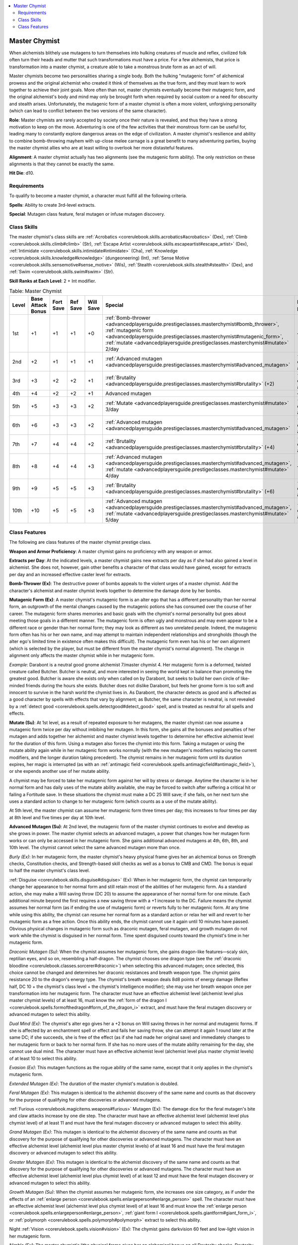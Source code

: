 
.. _`advancedplayersguide.prestigeclasses.masterchymist`:

.. contents:: \ 

.. _`advancedplayersguide.prestigeclasses.masterchymist#master_chymist`:

Master Chymist
***************

When alchemists blithely use mutagens to turn themselves into hulking creatures of muscle and reflex, civilized folk often turn their heads and mutter that such transformations must have a price. For a few alchemists, that price is transformation into a master chymist, a creature able to take a monstrous brute form as an act of will.

Master chymists become two personalities sharing a single body. Both the hulking "mutagenic form" of alchemical prowess and the original alchemist who created it think of themselves as the true form, and they must learn to work together to achieve their joint goals. More often than not, master chymists eventually become their mutagenic form, and the original alchemist's body and mind may only be brought forth when required by social custom or a need for obscurity and stealth arises. Unfortunately, the mutagenic form of a master chymist is often a more violent, unforgiving personality (which can lead to conflict between the two versions of the same character).

.. _`advancedplayersguide.prestigeclasses.masterchymist#role`:

\ **Role**\ : Master chymists are rarely accepted by society once their nature is revealed, and thus they have a strong motivation to keep on the move. Adventuring is one of the few activities that their monstrous form can be useful for, leading many to constantly explore dangerous areas on the edge of civilization. A master chymist's resilience and ability to combine bomb-throwing mayhem with up-close melee carnage is a great benefit to many adventuring parties, buying the master chymist allies who are at least willing to overlook her more distasteful features.

.. _`advancedplayersguide.prestigeclasses.masterchymist#alignment`:

\ **Alignment**\ : A master chymist actually has two alignments (see the mutagenic form ability). The only restriction on these alignments is that they cannot be exactly the same.

.. _`advancedplayersguide.prestigeclasses.masterchymist#hit_die`:

\ **Hit Die**\ : d10.

.. _`advancedplayersguide.prestigeclasses.masterchymist#requirements`:

Requirements
#############

To qualify to become a master chymist, a character must fulfill all the following criteria.

.. _`advancedplayersguide.prestigeclasses.masterchymist#spells`:

\ **Spells**\ : Ability to create 3rd-level extracts.

\ **Special**\ : Mutagen class feature, feral mutagen or infuse mutagen discovery.

.. _`advancedplayersguide.prestigeclasses.masterchymist#class_skills`:

Class Skills
#############

The master chymist's class skills are :ref:`Acrobatics <corerulebook.skills.acrobatics#acrobatics>`\  (Dex), :ref:`Climb <corerulebook.skills.climb#climb>`\  (Str), :ref:`Escape Artist <corerulebook.skills.escapeartist#escape_artist>`\  (Dex), :ref:`Intimidate <corerulebook.skills.intimidate#intimidate>`\  (Cha), :ref:`Knowledge <corerulebook.skills.knowledge#knowledge>`\  (dungeoneering) (Int), :ref:`Sense Motive <corerulebook.skills.sensemotive#sense_motive>`\  (Wis), :ref:`Stealth <corerulebook.skills.stealth#stealth>`\  (Dex), and :ref:`Swim <corerulebook.skills.swim#swim>`\  (Str).

.. _`advancedplayersguide.prestigeclasses.masterchymist#skill_ranks_at_each_level`:

\ **Skill Ranks at Each Level**\ : 2 + Int modifier.

.. _`advancedplayersguide.prestigeclasses.masterchymist#table_6_4:_master_chymist`:

.. list-table:: Table:  Master Chymist
   :header-rows: 1
   :class: contrast-reading-table
   :widths: auto

   * - Level
     - Base Attack Bonus
     - Fort Save
     - Ref Save
     - Will Save
     - Special
     - Extracts per Day
   * - 1st
     - +1
     - +1
     - +1
     - +0
     - :ref:`Bomb-thrower <advancedplayersguide.prestigeclasses.masterchymist#bomb_thrower>`\ , :ref:`mutagenic form <advancedplayersguide.prestigeclasses.masterchymist#mutagenic_form>`\ , :ref:`mutate <advancedplayersguide.prestigeclasses.masterchymist#mutate>`\  2/day
     - —
   * - 2nd
     - +2
     - +1
     - +1
     - +1
     - :ref:`Advanced mutagen <advancedplayersguide.prestigeclasses.masterchymist#advanced_mutagen>`
     - +1 level of alchemist
   * - 3rd
     - +3
     - +2
     - +2
     - +1
     - :ref:`Brutality <advancedplayersguide.prestigeclasses.masterchymist#brutality>`\  (+2)
     - +1 level of alchemist
   * - 4th
     - +4
     - +2
     - +2
     - +1
     - Advanced mutagen
     - —
   * - 5th
     - +5
     - +3
     - +3
     - +2
     - :ref:`Mutate <advancedplayersguide.prestigeclasses.masterchymist#mutate>`\  3/day
     - +1 level of alchemist
   * - 6th
     - +6
     - +3
     -  +3
     - +2
     - :ref:`Advanced mutagen <advancedplayersguide.prestigeclasses.masterchymist#advanced_mutagen>`
     - +1 level of alchemist
   * - 7th
     - +7
     - +4
     - +4
     - +2
     - :ref:`Brutality <advancedplayersguide.prestigeclasses.masterchymist#brutality>`\  (+4)
     - +1 level of alchemist
   * - 8th
     - +8
     - +4
     - +4
     - +3
     - :ref:`Advanced mutagen <advancedplayersguide.prestigeclasses.masterchymist#advanced_mutagen>`\ , :ref:`mutate <advancedplayersguide.prestigeclasses.masterchymist#mutate>`\  4/day
     - —
   * - 9th
     - +9
     - +5
     - +5
     - +3
     - :ref:`Brutality <advancedplayersguide.prestigeclasses.masterchymist#brutality>`\  (+6)
     - +1 level of alchemist
   * - 10th
     - +10
     - +5
     - +5
     - +3
     - :ref:`Advanced mutagen <advancedplayersguide.prestigeclasses.masterchymist#advanced_mutagen>`\ , :ref:`mutate <advancedplayersguide.prestigeclasses.masterchymist#mutate>`\  5/day
     - +1 level of alchemist

.. _`advancedplayersguide.prestigeclasses.masterchymist#class_features`:

Class Features
###############

The following are class features of the master chymist prestige class.

.. _`advancedplayersguide.prestigeclasses.masterchymist#weapon_and_armor_proficiency`:

\ **Weapon and Armor Proficiency**\ : A master chymist gains no proficiency with any weapon or armor.

.. _`advancedplayersguide.prestigeclasses.masterchymist#extracts_per_day`:

\ **Extracts per Day**\ : At the indicated levels, a master chymist gains new extracts per day as if she had also gained a level in alchemist. She does not, however, gain other benefits a character of that class would have gained, except for extracts per day and an increased effective caster level for extracts.

.. _`advancedplayersguide.prestigeclasses.masterchymist#bomb_thrower`:

\ **Bomb-Thrower (Ex)**\ : The destructive power of bombs appeals to the violent urges of a master chymist. Add the character's alchemist and master chymist levels together to determine the damage done by her bombs.

.. _`advancedplayersguide.prestigeclasses.masterchymist#mutagenic_form`:

\ **Mutagenic Form (Ex)**\ : A master chymist's mutagenic form is an alter ego that has a different personality than her normal form, an outgrowth of the mental changes caused by the mutagenic potions she has consumed over the course of her career. The mutagenic form shares memories and basic goals with the chymist's normal personality but goes about meeting those goals in a different manner. The mutagenic form is often ugly and monstrous and may even appear to be a different race or gender than her normal form; they may look as different as two unrelated people. Indeed, the mutagenic form often has his or her own name, and may attempt to maintain independent relationships and strongholds (though the alter ego's limited time in existence often makes this difficult). The mutagenic form even has his or her own alignment (which is selected by the player, but must be different from the master chymist's normal alignment). The change in alignment only affects the master chymist while in her mutagenic form.

.. _`advancedplayersguide.prestigeclasses.masterchymist#example`:

\ *Example*\ : Darabont is a neutral good gnome alchemist 7/master chymist 4. Her mutagenic form is a deformed, twisted creature called Butcher. Butcher is neutral, and more interested in seeing the world kept in balance than promoting the greatest good. Butcher is aware she exists only when called on by Darabont, but seeks to build her own circle of like-minded friends during the hours she exists. Butcher does not dislike Darabont, but feels her gnome form is too soft and innocent to survive in the harsh world the chymist lives in. As Darabont, the character detects as good and is affected as a good character by spells with effects that vary by alignment; as Butcher, the same character is neutral, is not revealed by a :ref:`detect good <corerulebook.spells.detectgood#detect_good>`\  spell, and is treated as neutral for all spells and effects.

.. _`advancedplayersguide.prestigeclasses.masterchymist#mutate`:

\ **Mutate (Su)**\ : At 1st level, as a result of repeated exposure to her mutagens, the master chymist can now assume a mutagenic form twice per day without imbibing her mutagen. In this form, she gains all the bonuses and penalties of her mutagen and adds together her alchemist and master chymist levels together to determine her effective alchemist level for the duration of this form. Using a mutagen also forces the chymist into this form. Taking a mutagen or using the mutate ability again while in her mutagenic form works normally (with the new mutagen's modifiers replacing the current modifiers, and the longer duration taking precedent). The chymist remains in her mutagenic form until its duration expires, her magic is interrupted (as with an :ref:`antimagic field <corerulebook.spells.antimagicfield#antimagic_field>`\ ), or she expends another use of her mutate ability.

A chymist may be forced to take her mutagenic form against her will by stress or damage. Anytime the character is in her normal form and has daily uses of the mutate ability available, she may be forced to switch after suffering a critical hit or failing a Fortitude save. In these situations the chymist must make a DC 25 Will save; if she fails, on her next turn she uses a standard action to change to her mutagenic form (which counts as a use of the mutate ability).

At 5th level, the master chymist can assume her mutagenic form three times per day; this increases to four times per day at 8th level and five times per day at 10th level.

.. _`advancedplayersguide.prestigeclasses.masterchymist#advanced_mutagen`:

\ **Advanced Mutagen (Su)**\ : At 2nd level, the mutagenic form of the master chymist continues to evolve and develop as she grows in power. The master chymist selects an advanced mutagen, a power that changes how her mutagen form works or can only be accessed in her mutagenic form. She gains additional advanced mutagens at 4th, 6th, 8th, and 10th level. The chymist cannot select the same advanced mutagen more than once.

.. _`advancedplayersguide.prestigeclasses.masterchymist#burly`:

\ *Burly (Ex)*\ : In her mutagenic form, the master chymist's heavy physical frame gives her an alchemical bonus on Strength checks, Constitution checks, and Strength-based skill checks as well as a bonus to CMB and CMD. The bonus is equal to half the master chymist's class level.

.. _`advancedplayersguide.prestigeclasses.masterchymist#disguise`:

:ref:`Disguise <corerulebook.skills.disguise#disguise>`\  (Ex): When in her mutagenic form, the chymist can temporarily change her appearance to her normal form and still retain most of the abilities of her mutagenic form. As a standard action, she may make a Will saving throw (DC 20) to assume the appearance of her normal form for one minute. Each additional minute beyond the first requires a new saving throw with a +1 increase to the DC. Failure means the chymist assumes her normal form (as if ending the use of mutagenic form) or reverts fully to her mutagenic form. At any time while using this ability, the chymist can resume her normal form as a standard action or relax her will and revert to her mutagenic form as a free action. Once this ability ends, the chymist cannot use it again until 10 minutes have passed. Obvious physical changes in mutagenic form such as draconic mutagen, feral mutagen, and growth mutagen do not work while the chymist is disguised in her normal form. Time spent disguised counts toward the chymist's time in her mutagenic form.

.. _`advancedplayersguide.prestigeclasses.masterchymist#draconic_mutagen`:

\ *Draconic Mutagen (Su)*\ : When the chymist assumes her mutagenic form, she gains dragon-like features—scaly skin, reptilian eyes, and so on, resembling a half-dragon. The chymist chooses one dragon type (see the :ref:`draconic bloodline <corerulebook.classes.sorcerer#draconic>`\ ) when selecting this advanced mutagen; once selected, this choice cannot be changed and determines her draconic resistances and breath weapon type. The chymist gains resistance 20 to the dragon's energy type. The chymist's breath weapon deals 8d8 points of energy damage (Reflex half, DC 10 + the chymist's class level + the chymist's Intelligence modifier); she may use her breath weapon once per transformation into her mutagenic form. The character must have an effective alchemist level (alchemist level plus master chymist levels) of at least 16, must know the :ref:`form of the dragon I <corerulebook.spells.formofthedragon#form_of_the_dragon_i>`\  extract, and must have the feral mutagen discovery or advanced mutagen to select this ability.

.. _`advancedplayersguide.prestigeclasses.masterchymist#dual_mind`:

\ *Dual Mind (Ex)*\ : The chymist's alter ego gives her a +2 bonus on Will saving throws in her normal and mutagenic forms. If she is affected by an enchantment spell or effect and fails her saving throw, she can attempt it again 1 round later at the same DC; if she succeeds, she is free of the effect (as if she had made her original save) and immediately changes to her mutagenic form or back to her normal form. If she has no more uses of the mutate ability remaining for the day, she cannot use dual mind. The character must have an effective alchemist level (alchemist level plus master chymist levels) of at least 10 to select this ability.

.. _`advancedplayersguide.prestigeclasses.masterchymist#evasion`:

\ *Evasion (Ex)*\ : This mutagen functions as the rogue ability of the same name, except that it only applies in the chymist's mutagenic form.

.. _`advancedplayersguide.prestigeclasses.masterchymist#extended_mutagen`:

\ *Extended Mutagen (Ex)*\ : The duration of the master chymist's mutation is doubled.

.. _`advancedplayersguide.prestigeclasses.masterchymist#feral_mutagen`:

\ *Feral Mutagen (Ex)*\ : This mutagen is identical to the alchemist discovery of the same name and counts as that discovery for the purpose of qualifying for other discoveries or advanced mutagens.

.. _`advancedplayersguide.prestigeclasses.masterchymist#furious_mutagen`:

:ref:`Furious <corerulebook.magicitems.weapons#furious>`\  Mutagen (Ex): The damage dice for the feral mutagen's bite and claw attacks increase by one die step. The character must have an effective alchemist level (alchemist level plus chymist level) of at least 11 and must have the feral mutagen discovery or advanced mutagen to select this ability.

.. _`advancedplayersguide.prestigeclasses.masterchymist#grand_mutagen`:

\ *Grand Mutagen (Ex)*\ : This mutagen is identical to the alchemist discovery of the same name and counts as that discovery for the purpose of qualifying for other discoveries or advanced mutagens. The character must have an effective alchemist level (alchemist level plus master chymist levels) of at least 16 and must have the feral mutagen discovery or advanced mutagen to select this ability.

.. _`advancedplayersguide.prestigeclasses.masterchymist#greater_mutagen`:

\ *Greater Mutagen (Ex)*\ : This mutagen is identical to the alchemist discovery of the same name and counts as that discovery for the purpose of qualifying for other discoveries or advanced mutagens. The character must have an effective alchemist level (alchemist level plus chymist level) of at least 12 and must have the feral mutagen discovery or advanced mutagen to select this ability.

.. _`advancedplayersguide.prestigeclasses.masterchymist#growth_mutagen`:

\ *Growth Mutagen (Su)*\ : When the chymist assumes her mutagenic form, she increases one size category, as if under the effects of an :ref:`enlarge person <corerulebook.spells.enlargeperson#enlarge_person>`\  spell. The character must have an effective alchemist level (alchemist level plus chymist level) of at least 16 and must know the :ref:`enlarge person <corerulebook.spells.enlargeperson#enlarge_person>`\ , :ref:`giant form I <corerulebook.spells.giantform#giant_form_i>`\ , or :ref:`polymorph <corerulebook.spells.polymorph#polymorph>`\  extract to select this ability.

.. _`advancedplayersguide.prestigeclasses.masterchymist#night_vision`:

Night :ref:`Vision <corerulebook.spells.vision#vision>`\  (Ex): The chymist gains darkvision 60 feet and low-light vision in her mutagenic form.

.. _`advancedplayersguide.prestigeclasses.masterchymist#nimble`:

\ *Nimble (Ex)*\ : The master chymist's lithe physical frame gives her an alchemical bonus on all Dexterity checks, Dexterity skill checks, and CMD, and a natural armor bonus to her Armor Class. The bonus is equal to half the master chymist's class level.

.. _`advancedplayersguide.prestigeclasses.masterchymist#restoring_change`:

\ *Restoring Change (Su)*\ : When the chymist assumes her mutagenic form or returns to her normal form from her mutagenic form, she heals a number of hit points equal to 1d8 + her character level.

.. _`advancedplayersguide.prestigeclasses.masterchymist#scent`:

\ *Scent (Ex)*\ : The master chymist gains the scent ability in her mutagenic form.

.. _`advancedplayersguide.prestigeclasses.masterchymist#brutality`:

\ **Brutality (Ex)**\ : At 3rd level, a master chymist's taste for violence leads her to strike more powerful blows with weapons easily mastered by her bestial mind. At 3rd level, a chymist in her mutagenic form deals +2 damage when attacking with simple weapons and natural attacks. This bonus increases to +4 at 7th level and to +6 at 9th level.


